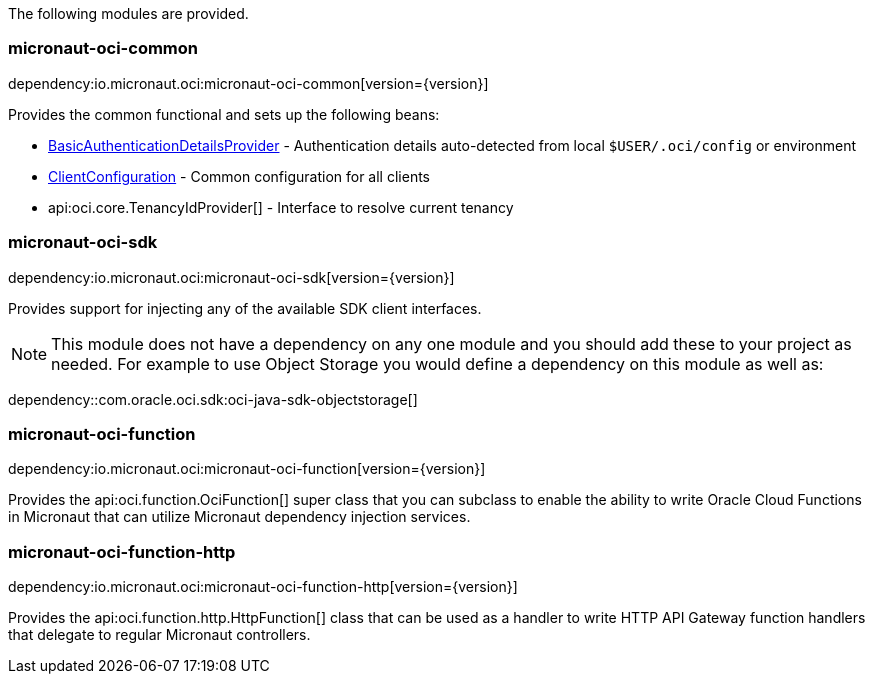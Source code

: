 The following modules are provided.

=== micronaut-oci-common

dependency:io.micronaut.oci:micronaut-oci-common[version={version}]

Provides the common functional and sets up the following beans:

* link:{ocidocs}/com/oracle/bmc/auth/BasicAuthenticationDetailsProvider.html[BasicAuthenticationDetailsProvider] - Authentication details auto-detected from local `$USER/.oci/config` or environment
* link:{ocidocs}/com/oracle/bmc/ClientConfiguration.html[ClientConfiguration] - Common configuration for all clients
* api:oci.core.TenancyIdProvider[] - Interface to resolve current tenancy

=== micronaut-oci-sdk

dependency:io.micronaut.oci:micronaut-oci-sdk[version={version}]

Provides support for injecting any of the available SDK client interfaces.

NOTE: This module does not have a dependency on any one module and you should add these to your project as needed. For example to use Object Storage you would define a dependency on this module as well as:

dependency::com.oracle.oci.sdk:oci-java-sdk-objectstorage[]

=== micronaut-oci-function

dependency:io.micronaut.oci:micronaut-oci-function[version={version}]

Provides the api:oci.function.OciFunction[] super class that you can subclass to enable the ability to write Oracle Cloud Functions in Micronaut that can utilize Micronaut dependency injection services.

=== micronaut-oci-function-http

dependency:io.micronaut.oci:micronaut-oci-function-http[version={version}]

Provides the api:oci.function.http.HttpFunction[] class that can be used as a handler to write HTTP API Gateway function handlers that delegate to regular Micronaut controllers.